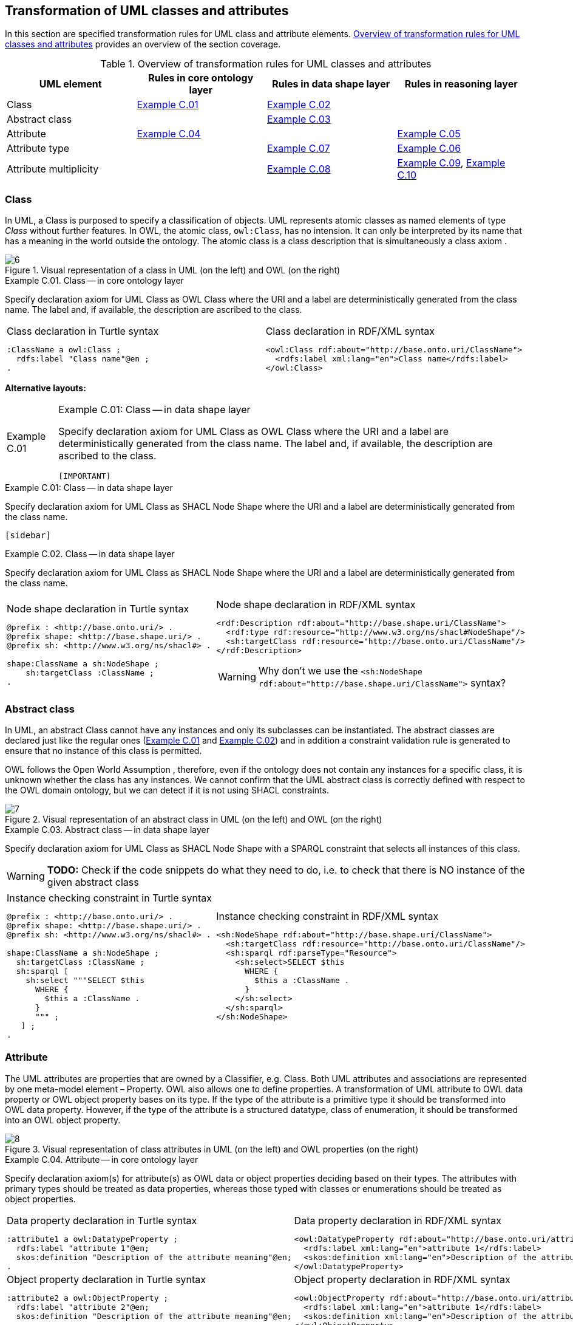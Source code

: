 [[sec:tran-rules]]
== Transformation of UML classes and attributes
:source-highlighter: pygments
:reftext: Transformation of UML classes and attributes

In this section are specified transformation rules for UML class and attribute elements. <<tab:class-attribute-overview>> provides an overview of the section coverage.


[[tab:class-attribute-overview]]
.Overview of transformation rules for UML classes and attributes
[cols="<,<,<,<",options="header",]
|===
|UML element |Rules in core ontology layer |Rules in data shape layer |Rules in reasoning layer
|Class |<<rule:class-core>> |<<rule:class-ds>> |
|Abstract class | |<<rule:class-abstract-ds>> |
|Attribute |<<rule:attribute-core>> | |<<rule:attribute-rc-domain>>
|Attribute type | |<<rule:attribute-ds-range>> |<<rule:attribute-rc-range>>
|Attribute multiplicity | |<<rule:attribute-ds-multiplicity>> |<<rule:attribute-rc-multiplicity>>, <<rule:attribute-rc-multiplicity-one>>
|===

[[sec:class]]
=== Class

In UML, a Class is purposed to specify a classification of objects. UML represents atomic classes as named elements of type _Class_ without further features. In OWL, the atomic class, `owl:Class`, has no intension. It can only be interpreted by its name that has a meaning in the world outside the ontology. The atomic class is a class description that is simultaneously a class axiom .

.Visual representation of a class in UML (on the left) and OWL (on the right)
[#fig:class-visual]
image::f6.png[6]


[#rule:class-core,source,XML,caption='',title='{example-caption} {counter:rule-cnt:C.01}. Class -- in core ontology layer',reftext='{example-caption} {rule-cnt}']
====
Specify declaration axiom for UML Class as OWL Class where the URI and a label are deterministically generated from the class name. The label and, if available, the description are ascribed to the class.
====

[cols="a,a", options="noheader"]
|===
|
.Class declaration in Turtle syntax
[source,Turtle]
----
:ClassName a owl:Class ;
  rdfs:label "Class name"@en ;
.
----
|
.Class declaration in RDF/XML syntax
[source,XML]
----
<owl:Class rdf:about="http://base.onto.uri/ClassName">
  <rdfs:label xml:lang="en">Class name</rdfs:label>
</owl:Class>
----
|===

*Alternative layouts:*
[IMPORTANT]
[#rule:test1,caption='{example-caption} {rule-cnt}',title='{example-caption} {rule-cnt}: Class -- in data shape layer',reftext='{example-caption} {rule-cnt}']
====

Specify declaration axiom for UML Class as OWL Class where the URI and a label are deterministically generated from the class name. The label and, if available, the description are ascribed to the class.

`[IMPORTANT]`
====

[#rule:test2,caption=Rule,title='{example-caption} {rule-cnt}: Class -- in data shape layer',reftext='{example-caption} {rule-cnt}']
****
Specify declaration axiom for UML Class as SHACL Node Shape where the URI and a label are deterministically generated from the class name.

`[sidebar]`
****



[#rule:class-ds,source,XML,caption='',title='{example-caption} {counter:rule-cnt:1.1}. Class -- in data shape layer',reftext='{example-caption} {rule-cnt}']
====
Specify declaration axiom for UML Class as SHACL Node Shape where the URI and a label are deterministically generated from the class name.
====

[cols="a,a", options="noheader"]
|===
|
.Node shape declaration in Turtle syntax
[source,Turtle]
----
@prefix : <http://base.onto.uri/> .
@prefix shape: <http://base.shape.uri/> .
@prefix sh: <http://www.w3.org/ns/shacl#> .

shape:ClassName a sh:NodeShape ;
    sh:targetClass :ClassName ;
.
----
|
.Node shape declaration in RDF/XML syntax
[source,XML]
----
<rdf:Description rdf:about="http://base.shape.uri/ClassName">
  <rdf:type rdf:resource="http://www.w3.org/ns/shacl#NodeShape"/>
  <sh:targetClass rdf:resource="http://base.onto.uri/ClassName"/>
</rdf:Description>
----
WARNING: Why don't we use the `<sh:NodeShape rdf:about="http://base.shape.uri/ClassName">` syntax?
|===

[[sec:class-abstract]]
=== Abstract class

In UML, an abstract Class cannot have any instances and only its subclasses can be instantiated. The abstract classes are declared just like the regular ones (<<rule:class-core>> and <<rule:class-ds>>) and in addition a constraint validation rule is generated to ensure that no instance of this class is permitted.

OWL follows the Open World Assumption , therefore, even if the ontology does not contain any instances for a specific class, it is unknown whether the class has any instances. We cannot confirm that the UML abstract class is correctly defined with respect to the OWL domain ontology, but we can detect if it is not using SHACL constraints.

.Visual representation of an abstract class in UML (on the left) and OWL (on the right)
[#fig:class-abstract-visual]
image::f7.png[7]


[#rule:class-abstract-ds,source,XML,caption='',title='{example-caption} {counter:rule-cnt:1.1}. Abstract class -- in data shape layer',reftext='{example-caption} {rule-cnt}']
====
Specify declaration axiom for UML Class as SHACL Node Shape with a SPARQL constraint that selects all instances of this class.
====

WARNING: **TODO:** Check if the code snippets do what they need to do, i.e. to check that there is NO instance of the given abstract class

[cols="a,a", options="noheader"]
|===
|
.Instance checking constraint in Turtle syntax
[source,Turtle]
----
@prefix : <http://base.onto.uri/> .
@prefix shape: <http://base.shape.uri/> .
@prefix sh: <http://www.w3.org/ns/shacl#> .

shape:ClassName a sh:NodeShape ;
  sh:targetClass :ClassName ;
  sh:sparql [
    sh:select """SELECT $this
      WHERE {
        $this a :ClassName .
      }
      """ ;
   ] ;
.
----
|
.Instance checking constraint in RDF/XML syntax
[source,XML]
----
<sh:NodeShape rdf:about="http://base.shape.uri/ClassName">
  <sh:targetClass rdf:resource="http://base.onto.uri/ClassName"/>
  <sh:sparql rdf:parseType="Resource">
    <sh:select>SELECT $this
      WHERE {
        $this a :ClassName .
      }
    </sh:select>
  </sh:sparql>
</sh:NodeShape>
----
|===

[[sec:attribute]]
=== Attribute

The UML attributes are properties that are owned by a Classifier, e.g. Class. Both UML attributes and associations are represented by one meta-model element – Property. OWL also allows one to define properties. A transformation of UML attribute to OWL data property or OWL object property bases on its type. If the type of the attribute is a primitive type it should be transformed into OWL data property. However, if the type of the attribute is a structured datatype, class of enumeration, it should be transformed into an OWL object property.

.Visual representation of class attributes in UML (on the left) and OWL properties (on the right)
[#fig:attribute-visual]
image::f8.png[8]


[#rule:attribute-core,source,XML,caption='',title='{example-caption} {counter:rule-cnt:1.1}. Attribute -- in core ontology layer',reftext='{example-caption} {rule-cnt}']
====
Specify declaration axiom(s) for attribute(s) as OWL data or object properties deciding based on their types. The attributes with primary types should be treated as data properties, whereas those typed with classes or enumerations should be treated as object properties.
====

[cols="a,a", options="noheader"]
|===
|
.Data property declaration in Turtle syntax
[source,Turtle]
----
:attribute1 a owl:DatatypeProperty ;
  rdfs:label "attribute 1"@en;
  skos:definition "Description of the attribute meaning"@en;
.
----
|
.Data property declaration in RDF/XML syntax
[source,XML]
----
<owl:DatatypeProperty rdf:about="http://base.onto.uri/attribute1">
  <rdfs:label xml:lang="en">attribute 1</rdfs:label>
  <skos:definition xml:lang="en">Description of the attribute meaning</skos:definition>
</owl:DatatypeProperty>
----

|
.Object property declaration in Turtle syntax
[source,Turtle]
----
:attribute2 a owl:ObjectProperty ;
  rdfs:label "attribute 2"@en;
  skos:definition "Description of the attribute meaning"@en;
.
----
|
.Object property declaration in RDF/XML syntax
[source,XML]
----
<owl:ObjectProperty rdf:about="http://base.onto.uri/attribute2">
  <rdfs:label xml:lang="en">attribute 1</rdfs:label>
  <skos:definition xml:lang="en">Description of the attribute meaning</skos:definition>
</owl:ObjectProperty>
----
|===

=== Attribute owner

[#rule:attribute-rc-domain,source,XML,caption='',title='{example-caption} {counter:rule-cnt:1.1}. Attribute domain -- in reasoning layer',reftext='{example-caption} {rule-cnt}']
====
Specify data (or object) property domains for attribute(s).
====

[cols="a,a", options="noheader"]
|===
|
.Data property domain specification in Turtle syntax
[source,Turtle]
----
:attribute1 a owl:DatatypeProperty ;
  rdfs:domain :ClassName ;
.
----
|
.Data property domain specification in RDF/XML syntax
[source,XML]
----
<owl:DatatypeProperty rdf:about="http://base.onto.uri/attribute1">
  <rdfs:domain rdf:resource="http://base.onto.uri/ClassName"/>
</owl:DatatypeProperty>
----

|
.Object property domain specification in Turtle syntax
[source,Turtle]
----
:attribute2 a owl:ObjectProperty ;
  rdfs:domain :ClassName ;
.
----
|
.Object property domain specification in RDF/XML syntax
[source,XML]
----
<owl:ObjectProperty rdf:about="http://base.onto.uri/attribute2">
  <rdfs:domain rdf:resource="http://base.onto.uri/ClassName"/>
</owl:ObjectProperty>
----
|===

=== Attribute type

[#rule:attribute-rc-range,source,XML,caption='',title='{example-caption} {counter:rule-cnt:1.1}. Attribute type -- in reasoning  layer',reftext='{example-caption} {rule-cnt}']
====
Specify data (or object) property range for attribute(s).
====

[cols="a,a", options="noheader"]
|===
|
.Data property range specification in Turtle syntax
[source,Turtle]
----
:attribute1 a owl:DatatypeProperty;
  rdfs:range xsd:string;
.
----
|
.Data property range specification in RDF/XML syntax
[source,XML]
----
<owl:DatatypeProperty rdf:about="http://base.onto.uri/attribute1">
  <rdfs:range rdf:resource="http://www.w3c.org...#string"/>
</owl:DatatypeProperty>
----

|
.Object property range specification in Turtle syntax
[source,Turtle]
----
:attribute2 a owl:ObjectProperty;
  rdfs:range :OtherClass;
.
----
|
.Object property range specification in RDF/XML syntax
[source,XML]
----
<owl:ObjectProperty rdf:about="http://base.onto.uri/attribute2">
  <rdfs:range rdf:resource="http://base.onto.uri/OtherClass"/>
</owl:ObjectProperty>
----
|===

[#rule:attribute-ds-range,source,XML,caption='',title='{example-caption} {counter:rule-cnt:1.1}. Attribute type -- in data shape layer',reftext='{example-caption} {rule-cnt}']
====
Within the SHACL Node Shape corresponding to the UML class, specify property constraints, for each UML attribute, indicating the range class or datatype.
====

[cols="a,a", options="noheader"]
|===
|
.Property datatype constraint in Turtle syntax
[source,Turtle]
----
@prefix : <http://base.onto.uri/> .
@prefix shape: <http://base.shape.uri/> .
@prefix sh: <http://www.w3.org/ns/shacl#> .

shape:ClassName a sh:NodeShape ;
#  sh:targetClass :ClassName ;
  sh:property shape:ClassName-attribute1 ;
.
shape:ClassName-attribute1 a sh:PropertyShape ;
  sh:path :attribute1 ;
  sh:datatype xsd:string ;
  sh:name "attribute 1" ;
.
----
|
.Property datatype constraint in RDF/XML syntax
[source,XML]
----
<sh:NodeShape rdf:about="http://base.shape.uri/ClassName">
  <sh:property rdf:resource="http://base.shape.uri/ClassName-attribute1"/>
</sh:NodeShape>

<sh:PropertyShape rdf:about="http://base.shape.uri/ClassName-attribute1">
  <sh:path rdf:resource="http://base.onto.uri/attribute1"/>
  <sh:name>attribute 1</sh:name>
  <sh:datatype rdf:resource="http://www.w3c.org...#string"/>
</sh:PropertyShape>
----

|
.Property class constraint in Turtle syntax
[source,Turtle]
----
@prefix : <http://base.onto.uri/> .
@prefix shape: <http://base.shape.uri/> .
@prefix sh: <http://www.w3.org/ns/shacl#> .

shape:ClassName a sh:NodeShape ;
#  sh:targetClass :ClassName ;
  sh:property shape:ClassName-attribute2 ;
.
shape:ClassName-attribute2 a sh:PropertyShape ;
  sh:path :attribute2 ;
  sh:class :OtherClass ;
  sh:name "attribute 2" ;
.
----
|
.Property class constraint in RDF/XML syntax
[source,XML]
----
<sh:NodeShape rdf:about="http://base.shape.uri/ClassName">
  <sh:property rdf:resource="http://base.shape.uri/ClassName-attribute2"/>
</sh:NodeShape>

<sh:PropertyShape rdf:about="http://base.shape.uri/ClassName-attribute2">
  <sh:path rdf:resource="http://base.onto.uri/attribute2"/>
  <sh:name>attribute 2</sh:name>
  <sh:class rdf:resource="http://base.onto.uri/OtherClass"/>
</sh:PropertyShape>
----
|===

[[sec:attribute-multiplicity]]
=== Attribute multiplicity

In , multiplicity bounds of multiplicity element are specified in the form of `[<lower-bound> .. <upper-bound>]`. The lower-bound, also referred here as minimum cardinality or `min` is of a non-negative Integer type and the upper-bound, also referred here as maximum cardinality or `max`, is of an UnlimitedNatural type (see Section xref:transformation/transf-rules3.adoc#sec:primitive-type[Primitive datatype]). The strictly compliant specification of UML in version 2.5 defines only a single value range for MultiplicityElement. not limit oneself to a single interval. Therefore, the below UML to OWL mapping covers a wider case – a possibility of specifying more value ranges for a multiplicity element. Nevertheless, if the reader would like to strictly follow the current UML specification, the particular single lower..upper bound interval is therein also comprised.


.Visual representation of class attributes with multiplicity in UML (on the left) and OWL class specialising an anonymous restriction of properties (on the right)
[#fig:attribute-multiplicity-visual]
image::f9.png[9]


[#rule:attribute-ds-multiplicity,source,XML,caption='',title='{example-caption} {counter:rule-cnt:1.1}. Attribute range shape -- in data shape layer',reftext='{example-caption} {rule-cnt}']
====
Within the SHACL Node Shape corresponding to the UML class, specify property constraints, corresponding to each attribute, indicating the minimum and maximum cardinality, only where min and max are different from ``*'' (any) and multiplicity is not [1..1]. The expressions are formulated according to the following cases.

. exact cardinality, e.g. [2..2]
. minimum cardinality only, e.g. [1..*]
. maximum cardinality only, e.g. [*..2]
. minimum and maximum cardinality , e.g. [1..2]
====

[cols="a,a", options="noheader"]
|===
|
.Exact cardinality constraint in Turtle syntax
[source,Turtle]
----
@prefix : <http://base.onto.uri/> .
@prefix shape: <http://base.shape.uri/> .
@prefix sh: <http://www.w3.org/ns/shacl#> .

shape:ClassName a sh:NodeShape ;
#  sh:targetClass :ClassName ;
  sh:property shape:ClassName-attribute1 ;
.
shape:ClassName-attribute1 a sh:PropertyShape ;
  sh:path :attribute1;
  sh:minCount 2 ;
  sh:maxCount 2 ;
  sh:name "attribute 1" ;
.
----
|
.Exact cardinality constraint in RDF/XML syntax
[source,XML]
----
<sh:NodeShape rdf:about="http://base.shape.uri/ClassName">
  <sh:property rdf:resource="http://base.shape.uri/ClassName-attribute1"/>
</sh:NodeShape>

<sh:PropertyShape rdf:about="http://base.shape.uri/ClassName-attribute1">
  <sh:path rdf:resource="http://base.onto.uri/attribute1"/>
  <sh:name>attribute 1</sh:name>
  <sh:minCount rdf:datatype="http://www.w3.org...#integer"
      >2</sh:minCount>
  <sh:maxCount rdf:datatype="http://www.w3.org...#integer"
      >2</sh:maxCount>
</sh:PropertyShape>
----

|
.Min cardinality constraint in Turtle syntax
[source,Turtle]
----
@prefix : <http://base.onto.uri/> .
@prefix shape: <http://base.shape.uri/> .
@prefix sh: <http://www.w3.org/ns/shacl#> .

shape:ClassName a sh:NodeShape ;
#  sh:targetClass :ClassName ;
  sh:property shape:ClassName-attribute2 ;
.
shape:ClassName-attribute2 a sh:PropertyShape ;
  sh:path :attribute2;
  sh:minCount 1 ;
  sh:name "attribute 2" ;
.
----
|
.Min cardinality constraint in RDF/XML syntax
[source,XML]
----
<sh:NodeShape rdf:about="http://base.shape.uri/ClassName">
  <sh:property rdf:resource="http://base.shape.uri/ClassName-attribute2"/>
</sh:NodeShape>

<sh:PropertyShape rdf:about="http://base.shape.uri/ClassName-attribute2">
  <sh:path rdf:resource="http://base.onto.uri/attribute2"/>
  <sh:name>attribute 2</sh:name>
  <sh:minCount rdf:datatype="http://www.w3.org...#integer"
      >1</sh:minCount>
</sh:PropertyShape>
----

|
.Max cardinality constraint in Turtle syntax
[source,Turtle]
----
@prefix : <http://base.onto.uri/> .
@prefix shape: <http://base.shape.uri/> .
@prefix sh: <http://www.w3.org/ns/shacl#> .

shape:ClassName a sh:NodeShape ;
#  sh:targetClass :ClassName ;
  sh:property shape:ClassName-attribute3 ;
.
shape:ClassName-attribute3 a sh:PropertyShape ;
  sh:path :attribute3;
  sh:maxCount 2 ;
  sh:name "attribute 3" ;
.
----
|
.Max cardinality constraint in RDF/XML syntax
[source,XML]
----
<sh:NodeShape rdf:about="http://base.shape.uri/ClassName">
  <sh:property rdf:resource="http://base.shape.uri/ClassName-attribute3"/>
</sh:NodeShape>

<sh:PropertyShape rdf:about="http://base.shape.uri/ClassName-attribute3">
  <sh:path rdf:resource="http://base.onto.uri/attribute3"/>
  <sh:name>attribute 3</sh:name>
  <sh:maxCount rdf:datatype="http://www.w3.org...#integer"
      >2</sh:maxCount>
</sh:PropertyShape>
----

|
.Min and max cardinality constraint in Turtle syntax
[source,Turtle]
----
@prefix : <http://base.onto.uri/> .
@prefix shape: <http://base.shape.uri/> .
@prefix sh: <http://www.w3.org/ns/shacl#> .

shape:ClassName a sh:NodeShape ;
#  sh:targetClass :ClassName ;
  sh:property shape:ClassName-attribute4 ;
.
shape:ClassName-attribute4 a sh:PropertyShape ;
  sh:path :attribute4;
  sh:minCount 1 ;
  sh:maxCount 2 ;
  sh:name "attribute 4" ;
.
----
|
.Min and max cardinality constraint in RDF/XML syntax
[source,XML]
----
<sh:NodeShape rdf:about="http://base.shape.uri/ClassName">
  <sh:property rdf:resource="http://base.shape.uri/ClassName-attribute4"/>
</sh:NodeShape>

<sh:PropertyShape rdf:about="http://base.shape.uri/ClassName-attribute4">
  <sh:path rdf:resource="http://base.onto.uri/attribute4"/>
  <sh:name>attribute 4</sh:name>
  <sh:minCount rdf:datatype="http://www.w3.org...#integer"
      >1</sh:minCount>
  <sh:maxCount rdf:datatype="http://www.w3.org...#integer"
      >2</sh:maxCount>
</sh:PropertyShape>
----
|===

It should be noted that upper-bound of UML MultiplicityElement can be specified as unlimited: ``*''. In OWL, cardinality expressions serve to restrict the number of individuals that are connected by an object property expression to a given number of instances of a specified class expression . Therefore, UML unlimited upper-bound does not add any information to OWL ontology, hence it is not transformed.

[#rule:attribute-rc-multiplicity,source,XML,caption='',title='{example-caption} {counter:rule-cnt:1.1}. Attribute multiplicity -- in reasoning layer',reftext='{example-caption} {rule-cnt}']
====
For each attribute multiplicity of the form ( min .. max ), where min and max are different than ``*'' (any), specify a subclass axiom where the OWL class, corresponding to the UML class, specialises an anonymous restriction of properties formulated according to the following cases.

. exact cardinality, e.g. [2..2]
. minimum cardinality only, e.g. [1..*]
. maximum cardinality only, e.g. [*..2]
. maximum and maximum cardinality , e.g. [1..2]
====

[cols="a,a", options="noheader"]
|===
|
.Exact cardinality constraint in Turtle syntax
[source,Turtle]
----
:ClassName a owl:Class ;
  rdfs:subClassOf [ a owl:Restriction ;
      owl:cardinality "2"^^xsd:integer;
      owl:onProperty :attribute1 ;
    ] ;
.
----
|
.Exact cardinality constraint in RDF/XML syntax
[source,XML]
----
<owl:Class rdf:about="http://base.onto.uri/ClassName">
  <rdfs:subClassOf>
    <owl:Restriction>
      <owl:onProperty rdf:resource="http://base.onto.uri/attribute1"/>
      <owl:cardinality rdf:datatype="http://www.w3.org...#integer" >2</owl:cardinality>
    </owl:Restriction>
  </rdfs:subClassOf>
</owl:Class>
----

|
.Min cardinality constraint in Turtle syntax
[source,Turtle]
----
:ClassName a owl:Class ;
  rdfs:subClassOf [ a owl:Restriction ;
      owl:minCardinality "1"^^xsd:integer;
      owl:onProperty :attribute2 ;
    ] ;
.
----
|
.Min cardinality constraint in RDF/XML syntax
[source,XML]
----
<owl:Class rdf:about="http://base.onto.uri/ClassName">
  <rdfs:subClassOf>
    <owl:Restriction>
      <owl:onProperty rdf:resource="http://base.onto.uri/attribute2"/>
      <owl:minCardinality rdf:datatype="http://www.w3.org...#integer" >1</owl:cardinality>
    </owl:Restriction>
  </rdfs:subClassOf>
</owl:Class>
----

|
.Max cardinality constraint in Turtle syntax
[source,Turtle]
----
:ClassName a owl:Class ;
  rdfs:subClassOf [ a owl:Restriction ;
      owl:maxCardinality "2"^^xsd:integer;
      owl:onProperty :attribute3 ;
    ] ;
.
----
|
.Max cardinality constraint in RDF/XML syntax
[source,XML]
----
<owl:Class rdf:about="http://base.onto.uri/ClassName">
  <rdfs:subClassOf>
    <owl:Restriction>
      <owl:onProperty rdf:resource="http://base.onto.uri/attribute3"/>
      <owl:maxCardinality rdf:datatype="http://www.w3.org...#integer" >2</owl:cardinality>
    </owl:Restriction>
  </rdfs:subClassOf>
</owl:Class>
----

|
.Min and max cardinality constraint in Turtle syntax
[source,Turtle]
----
:ClassName a owl:Class ;
  rdfs:subClassOf [
    rdf:type owl:Class ;
    owl:intersectionOf (
      [ a owl:Restriction ;
        owl:minCardinality "1"^^xsd:integer;
        owl:onProperty :attribute4; ]
      [ a owl:Restriction ;
        owl:maxCardinality "2"^^xsd:integer;
        owl:onProperty :attribute4; ]
      ) ;
    ] ;
.
----
|
.Min and max cardinality constraint in RDF/XML syntax
[source,XML]
----
<owl:Class rdf:about="http://base.onto.uri/ClassName">
  <rdfs:subClassOf>
    <owl:Class>
      <owl:intersectionOf rdf:parseType="Collection">
        <owl:Restriction>
          <owl:onProperty rdf:resource="http://base.onto.uri/attribute4"/>
          <owl:minCardinality rdf:datatype="...#integer"
          >1</owl:minCardinality>
        </owl:Restriction>
        <owl:Restriction>
          <owl:onProperty rdf:resource="http://base.onto.uri/attribute4"/>
          <owl:maxCardinality rdf:datatype="...#integer"
          >2</owl:maxCardinality>
        </owl:Restriction>
      </owl:intersectionOf>
    </owl:Class>
  </rdfs:subClassOf>
</owl:Class>
----
|===

Attributes with multiplicity exactly one correspond to functional object or data properties in OWL. If we apply the previous rule specifying min and max cardinality will lead to inconsistent ontology. To avoid that it is important that min and max cardinality are not generated from [1..1] multiplicity but only functional property axiom.

[#rule:attribute-rc-multiplicity-one,source,XML,caption='',title='{example-caption} {counter:rule-cnt:1.1}. Attribute multiplicity "one"  -- in reasoning layer',reftext='{example-caption} {rule-cnt}']
====
For each attribute that has multiplicity exactly one, i.e. [1..1], specify functional property axiom.
====

[cols="a,a", options="noheader"]
|===
|
.Declaring a functional property in Turtle syntax
[source,Turtle]
----
:attribute5 a owl:FunctionalProperty .
----
|
.Declaring a functional property in RDF/XML syntax
[source,XML]
----
<rdf:Description rdf:about="http://base.onto.uri/attribute5">
  <rdf:type rdf:resource="http://...owl#FunctionalProperty"/>
</rdf:Description>
----
|===